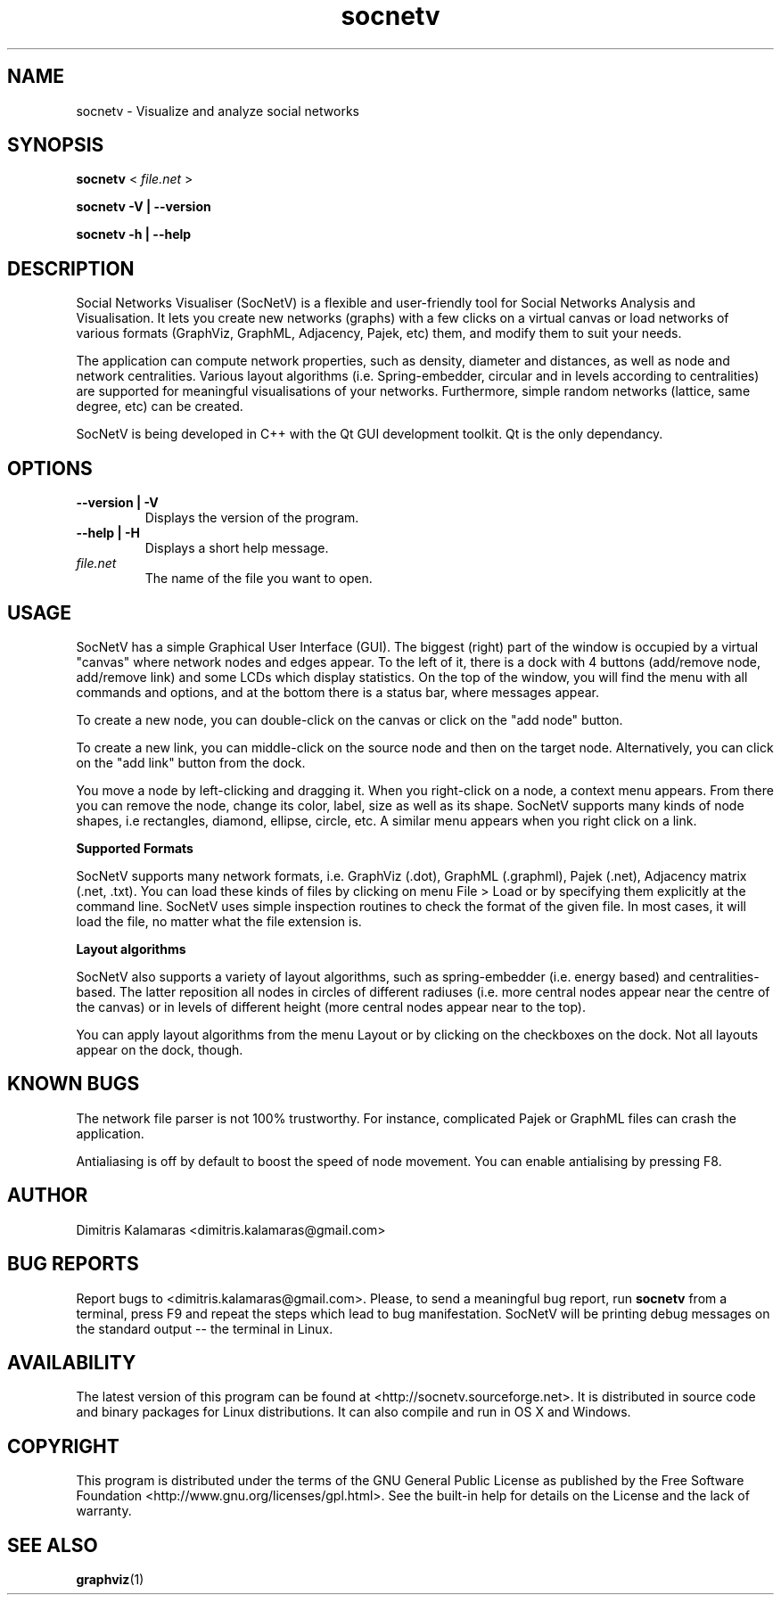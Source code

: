 .TH socnetv 1 "August 2008" "SocNetV-0.45" "Social Networks Visualiser"
.SH NAME
 socnetv - Visualize and analyze social networks
.SH SYNOPSIS
.B socnetv  
< 
.I file.net
>  

.B socnetv   
.B \-V | \-\-version 

.B socnetv   
.B \-h | \-\-help
.SH DESCRIPTION
Social Networks Visualiser (SocNetV) is a flexible and user-friendly tool for Social Networks Analysis and Visualisation. It lets you create new networks (graphs) with a few clicks on a virtual canvas or load networks of various formats (GraphViz, GraphML, Adjacency, Pajek, etc) them, and modify them to suit your needs.

The application can compute network properties, such as density, diameter and distances, as well as node and network centralities. Various layout algorithms (i.e. Spring-embedder, circular and in levels according to centralities) are supported for meaningful visualisations of your networks. Furthermore, simple random networks (lattice, same degree, etc) can be created.

SocNetV is being developed in C++ with the Qt GUI development toolkit. Qt is the only dependancy.
.SH OPTIONS
.TP
.B \-\-version | \-V
Displays the version of the program.

.TP
.B \-\-help | \-H
Displays a short help message.

.TP
.I file.net
The name of the file you want to open.
.SH USAGE
SocNetV has a simple Graphical User Interface (GUI). The biggest (right) part of the window is occupied by a virtual "canvas" where network nodes and edges appear. To the left of it, there is a dock with 4 buttons (add/remove node, add/remove link) and some LCDs which display statistics. On the top of the window, you will find the menu with all commands and options, and at the bottom there is a status bar, where messages appear.

To create a new node, you can double-click on the canvas or click on the "add node" button. 

To create a new link, you can middle-click on the source node and then on the target node. 
Alternatively, you can click on the "add link" button from the dock.

You move a node by left-clicking and dragging it. When you right-click on a node, a context menu appears. From there you can remove the node, change its color, label, size as well as its shape. SocNetV supports many kinds of node shapes, i.e rectangles, diamond, ellipse, circle, etc. A similar menu  appears when you right click on a link.

.B Supported Formats 

SocNetV supports many network formats, i.e. GraphViz (.dot), GraphML (.graphml), Pajek (.net), Adjacency matrix (.net, .txt). You can load these kinds of files by clicking on menu File > Load or by specifying them explicitly at the command line. 
SocNetV uses simple inspection routines to check the format of the given file. In most cases, it will load the file, no matter what the file extension is.

.B Layout algorithms

SocNetV also supports a variety of layout algorithms, such as spring-embedder (i.e. energy based) and centralities-based. The latter reposition all nodes in circles of different radiuses (i.e. more central nodes appear near the centre of the canvas) or in levels of different height (more central nodes appear near to the top). 

You can apply layout algorithms from the menu Layout or by clicking on the checkboxes on the dock. Not all layouts appear on the dock, though.

.SH KNOWN BUGS 
The network file parser is not 100% trustworthy. For instance, complicated Pajek or GraphML files can crash the application.

Antialiasing is off by default to boost the speed of node movement. You can enable antialising by pressing F8.
.SH AUTHOR
Dimitris Kalamaras <dimitris.kalamaras@gmail.com>
.SH BUG REPORTS
Report bugs to <dimitris.kalamaras@gmail.com>. Please, to send a meaningful bug report, run 
.BR socnetv 
from a terminal, press F9 and repeat the steps which lead to bug manifestation. SocNetV will be printing debug messages on the standard output -- the terminal in Linux.
.SH AVAILABILITY
The latest version of this program can be found at <http://socnetv.sourceforge.net>. 
It is distributed in source code and binary packages for Linux distributions. It can also compile and run in OS X and Windows.
.SH COPYRIGHT
This program is distributed under the terms of the GNU General Public License as published by the Free Software Foundation <http://www.gnu.org/licenses/gpl.html>. See the built-in help for details on the License and the lack of warranty. 
.SH SEE ALSO
.BR graphviz (1)

